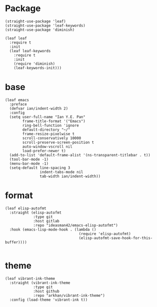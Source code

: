 * Package
#+BEGIN_SRC elisp
  (straight-use-package 'leaf)
  (straight-use-package 'leaf-keywords)
  (straight-use-package 'diminish)

  (leaf leaf
    :require t
    :init
    (leaf leaf-keywords
      :require t
      :init
      (require 'diminish)
      (leaf-keywords-init)))
#+END_SRC
* base
#+BEGIN_SRC elisp
  (leaf emacs
    :preface
    (defvar ian/indent-width 2)
    :config
    (setq user-full-name "Ian Y.E. Pan"
          frame-title-format '("Emacs")
          ring-bell-function 'ignore
          default-directory "~/"
          frame-resize-pixelwise t
          scroll-conservatively 10000
          scroll-preserve-screen-position t
          auto-window-vscroll nil
          load-prefer-newer t)
    (add-to-list 'default-frame-alist '(ns-transparent-titlebar . t))
    (tool-bar-mode -1)
    (menu-bar-mode -1)
    (setq-default line-spacing 3
                  indent-tabs-mode nil
                  tab-width ian/indent-width)) 
#+END_SRC
* format
#+BEGIN_SRC elisp
  (leaf elisp-autofmt
    :straight (elisp-autofmt
               :type git
               :host gitlab
               :repo "ideasman42/emacs-elisp-autofmt")
    :hook (emacs-lisp-mode-hook . (lambda ()
                                    (require 'elisp-autofmt)
                                    (elisp-autofmt-save-hook-for-this-buffer))))

#+END_SRC
* theme
#+BEGIN_SRC elisp
(leaf vibrant-ink-theme
  :straight (vibrant-ink-theme
             :type git
             :host github
             :repo "arkhan/vibrant-ink-theme")
  :config (load-theme 'vibrant-ink t))
#+END_SRC
